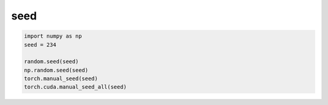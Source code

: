 seed
====

.. code-block::

   import numpy as np
   seed = 234

   random.seed(seed)
   np.random.seed(seed)
   torch.manual_seed(seed)
   torch.cuda.manual_seed_all(seed)


